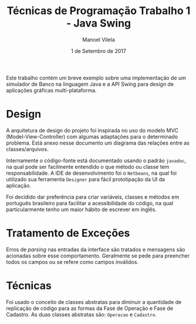 #+STARTUP: showall align
#+OPTIONS: todo:nil tasks:("IN-PROGRESS" "DONE") tags:nil
#+AUTHOR: Manoel Vilela
#+TITLE: Técnicas de Programação @@latex:\\@@ Trabalho 1 - Java Swing
#+DATE: 1 de Setembro de 2017
#+EXCLUDE_TAGS: TOC_3
#+LANGUAGE: bt-br
#+LATEX_HEADER: \usepackage[]{babel}
#+LATEX_HEADER: \usepackage{indentfirst}
#+LATEX_HEADER: \renewcommand\listingscaption{Código}

#+OPTIONS: toc:nil
#+BEGIN_ABSTRACT
Este trabalho contém um breve exemplo sobre uma implementação de um
simulador de Banco na linguagem Java e a API Swing para design de
aplicações gráficas multi-plataforma.
#+END_ABSTRACT

* Design

A arquitetura de design do projeto foi inspirada no uso do modelo MVC
(Model-View-Controller) com algumas adaptações para o determinado
problema. Está anexo nesse documento um diagrama das relações entre as
classes/arquivos.

Internamente o código-fonte está documentado usando o padrão
=javadoc=, na qual pode ser facilmente entendido o que método ou
classe tem responsabilidade. A IDE de desenvolvimento foi o
=Netbeans=, na qual foi utilizado sua ferramenta =Designer= para fácil
prototipação da UI da aplicação.

Foi decidido dar preferência para criar variáveis, classes e métodos
em português brasileiro para facilitar a acessibilidade do código,
na qual particularmente tenho um maior hábito de escrever em inglês.

* Tratamento de Exceções

Erros de /parsing/ nas entradas da interface são tratados e mensagens
são acionadas sobre esse comportamento. Geralmente se pede para
preencher todos os campos ou se refere como campos inválidos.

* Técnicas

Foi usado o conceito de classes abstratas para diminuir a quantidade
de replicação de código para as formas da Fase de Operação e Fase de
Cadastro. As duas classes abstratas são: =Operacao= e =Cadastro=.
